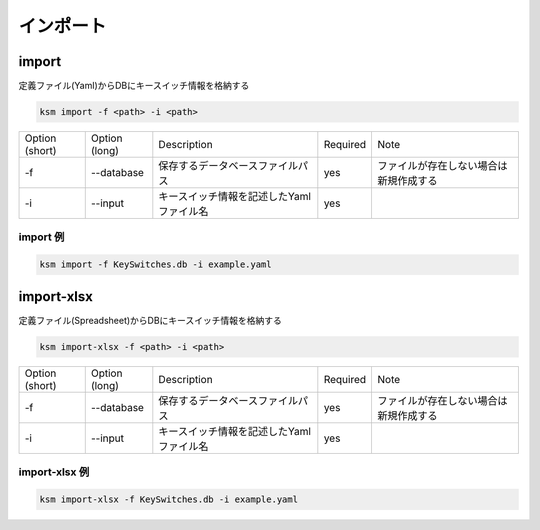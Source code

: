 インポート
=======================================


import
--------------------------------------


定義ファイル(Yaml)からDBにキースイッチ情報を格納する

.. code-block:: bash

    ksm import -f <path> -i <path>

+----------------+---------------+------------------------------------------+----------+----------------------------------------+
| Option (short) | Option (long) |                Description               | Required |                  Note                  |
+----------------+---------------+------------------------------------------+----------+----------------------------------------+
|       -f       |   --database  |     保存するデータベースファイルパス     |    yes   | ファイルが存在しない場合は新規作成する |
+----------------+---------------+------------------------------------------+----------+----------------------------------------+
|       -i       |    --input    | キースイッチ情報を記述したYamlファイル名 |    yes   |                                        |
+----------------+---------------+------------------------------------------+----------+----------------------------------------+


import 例
^^^^^^^^^^^^^^^^^^^^^^^^^^^^^^^^^^^^^^^^

.. code-block:: bash

    ksm import -f KeySwitches.db -i example.yaml


import-xlsx
--------------------------------------

定義ファイル(Spreadsheet)からDBにキースイッチ情報を格納する

.. code-block:: bash

    ksm import-xlsx -f <path> -i <path>

+----------------+---------------+------------------------------------------+----------+----------------------------------------+
| Option (short) | Option (long) |                Description               | Required |                  Note                  |
+----------------+---------------+------------------------------------------+----------+----------------------------------------+
|       -f       |   --database  |     保存するデータベースファイルパス     |    yes   | ファイルが存在しない場合は新規作成する |
+----------------+---------------+------------------------------------------+----------+----------------------------------------+
|       -i       |    --input    | キースイッチ情報を記述したYamlファイル名 |    yes   |                                        |
+----------------+---------------+------------------------------------------+----------+----------------------------------------+


import-xlsx 例
^^^^^^^^^^^^^^^^^^^^^^^^^^^^^^^^^^^^^^^^

.. code-block:: bash

    ksm import-xlsx -f KeySwitches.db -i example.yaml


